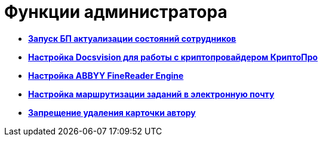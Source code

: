 = Функции администратора

* *xref:../pages/StaffStateActualize.adoc[Запуск БП актуализации состояний сотрудников]* +
* *xref:../pages/CfgCryptoPro.adoc[Настройка Docsvision для работы с криптопровайдером КриптоПро]* +
* *xref:../pages/Preparing_to_Work_Install_ABBYYFineReader.adoc[Настройка ABBYY FineReader Engine]* +
* *xref:../pages/TaskRouting.adoc[Настройка маршрутизации заданий в электронную почту]* +
* *xref:../pages/NoDeleteRightForCreator.adoc[Запрещение удаления карточки автору]* +

